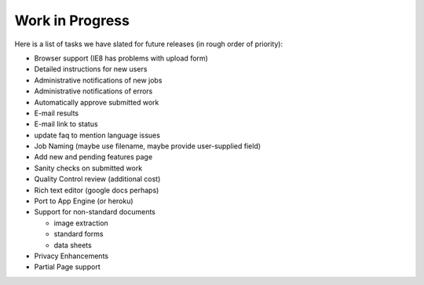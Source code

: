 Work in Progress
================

Here is a list of tasks we have slated for future releases (in rough
order of priority):

* Browser support (IE8 has problems with upload form)
* Detailed instructions for new users
* Administrative notifications of new jobs
* Administrative notifications of errors
* Automatically approve submitted work
* E-mail results
* E-mail link to status
* update faq to mention language issues
* Job Naming (maybe use filename, maybe provide user-supplied field)
* Add new and pending features page
* Sanity checks on submitted work
* Quality Control review (additional cost)
* Rich text editor (google docs perhaps)
* Port to App Engine (or heroku)
* Support for non-standard documents

  * image extraction
  * standard forms
  * data sheets

* Privacy Enhancements
* Partial Page support
